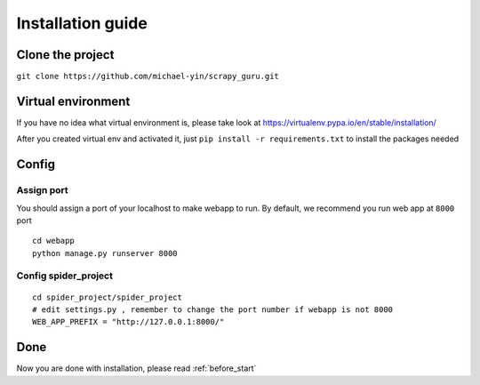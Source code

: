 ===================
Installation guide
===================

--------------------
Clone the project
--------------------

``git clone https://github.com/michael-yin/scrapy_guru.git``

--------------------
Virtual environment
--------------------

If you have no idea what virtual environment is, please take look at https://virtualenv.pypa.io/en/stable/installation/

After you created virtual env and activated it, just ``pip install -r requirements.txt`` to install the packages needed

--------------------
Config
--------------------

Assign port
=================

You should assign a port of your localhost to make webapp to run. By default, we recommend you run web app at ``8000`` port

::

    cd webapp
    python manage.py runserver 8000

Config spider_project
======================

::

    cd spider_project/spider_project
    # edit settings.py , remember to change the port number if webapp is not 8000
    WEB_APP_PREFIX = "http://127.0.0.1:8000/"

--------------------
Done
--------------------

Now you are done with installation, please read :ref:`before_start`

